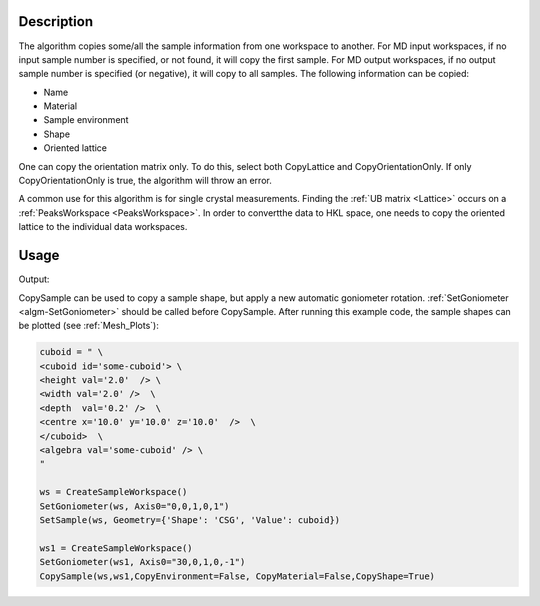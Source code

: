 .. algorithm::

.. summary::

.. relatedalgorithms::

.. properties::

Description
-----------

The algorithm copies some/all the sample information from one workspace
to another. For MD input workspaces, if no input sample number is specified, or
not found, it will copy the first sample. For MD output workspaces, if no
output sample number is specified (or negative), it will copy to all
samples. The following information can be copied:

-  Name
-  Material
-  Sample environment
-  Shape
-  Oriented lattice

One can copy the orientation matrix only. To do this, select both
CopyLattice and CopyOrientationOnly. If only CopyOrientationOnly is
true, the algorithm will throw an error.

A common use for this algorithm is for single crystal measurements.
Finding the :ref:`UB matrix <Lattice>` occurs on a :ref:`PeaksWorkspace <PeaksWorkspace>`.
In order to convertthe data to HKL space, one needs to copy the oriented lattice
to the individual data workspaces.

Usage
-----

.. testcode:: CopySample

    #create some workspaces
    peaks=CreateWorkspace(DataX='1,2',DataY='1',WorkspaceTitle='Workspace a')
    SetUB(peaks,a=2,b=3,c=4,alpha=90,beta=90,gamma=90,u="1,0,0",v="0,0,1")
    data=CreateWorkspace(DataX='1,2',DataY='1',WorkspaceTitle='Workspace b')
    SetUB(data,a=1,b=1,c=1,alpha=90,beta=90,gamma=90,u="1,0,0",v="0,1,1")

    #apply algorithm
    CopySample(InputWorkspace=peaks,OutputWorkspace=data,CopyName=0,CopyMaterial=0,CopyEnvironment=0,CopyShape=0,CopyLattice=1)

    #do a quick check
    ol=data.sample().getOrientedLattice()
    print("Data lattice parameters are: {} {} {} {} {} {}".format(
	   ol.a(), ol.b(), ol.c(), ol.alpha(), ol.beta(), ol.gamma()))

.. testcleanup:: CopySample

    DeleteWorkspace('data')
    DeleteWorkspace('peaks')


Output:

.. testoutput:: CopySample

    Data lattice parameters are: 2.0 3.0 4.0 90.0 90.0 90.0

CopySample can be used to copy a sample shape, but apply a new automatic goniometer rotation. :ref:`SetGoniometer <algm-SetGoniometer>` should be called before CopySample.
After running this example code, the sample shapes can be plotted (see :ref:`Mesh_Plots`):

.. code-block:: python

    cuboid = " \
    <cuboid id='some-cuboid'> \
    <height val='2.0'  /> \
    <width val='2.0' />  \
    <depth  val='0.2' />  \
    <centre x='10.0' y='10.0' z='10.0'  />  \
    </cuboid>  \
    <algebra val='some-cuboid' /> \
    "

    ws = CreateSampleWorkspace()
    SetGoniometer(ws, Axis0="0,0,1,0,1")
    SetSample(ws, Geometry={'Shape': 'CSG', 'Value': cuboid})

    ws1 = CreateSampleWorkspace()
    SetGoniometer(ws1, Axis0="30,0,1,0,-1")
    CopySample(ws,ws1,CopyEnvironment=False, CopyMaterial=False,CopyShape=True)

.. plot::

    # import mantid algorithms, numpy and matplotlib
    from mantid.simpleapi import *
    import matplotlib.pyplot as plt
    import numpy as np
    from mpl_toolkits.mplot3d.art3d import Poly3DCollection

    cuboid = " \
    <cuboid id='some-cuboid'> \
    <height val='2.0'  /> \
    <width val='2.0' />  \
    <depth  val='0.2' />  \
    <centre x='10.0' y='10.0' z='10.0'  />  \
    </cuboid>  \
    <algebra val='some-cuboid' /> \
    "

    ws = CreateSampleWorkspace()
    SetGoniometer(ws, Axis0="0,0,1,0,1")
    SetSample(ws, Geometry={'Shape': 'CSG', 'Value': cuboid})

    ws1 = CreateSampleWorkspace()
    SetGoniometer(ws1, Axis0="30,0,1,0,-1")
    CopySample(ws,ws1,CopyEnvironment=False, CopyMaterial=False,CopyShape=True)

    def set_axes_equal(ax):
        x_limits = ax.get_xlim3d()
        y_limits = ax.get_ylim3d()
        z_limits = ax.get_zlim3d()

        x_range = abs(x_limits[1] - x_limits[0])
        x_middle = np.mean(x_limits)
        y_range = abs(y_limits[1] - y_limits[0])
        y_middle = np.mean(y_limits)
        z_range = abs(z_limits[1] - z_limits[0])
        z_middle = np.mean(z_limits)

        plot_radius = 0.5*max([x_range, y_range, z_range])

        ax.set_xlim3d([x_middle - plot_radius, x_middle + plot_radius])
        ax.set_ylim3d([y_middle - plot_radius, y_middle + plot_radius])
        ax.set_zlim3d([z_middle - plot_radius, z_middle + plot_radius])

    for val in (ws,ws1):
        sample = val.sample()
        shape = sample.getShape()
        mesh = shape.getMesh()

        facecolors = ['purple','mediumorchid','royalblue','b','red','firebrick','green', 'darkgreen','grey','black', 'gold', 'orange']

        mesh_polygon = Poly3DCollection(mesh, facecolors = facecolors, linewidths=0.1)

        fig, axes = plt.subplots(subplot_kw={'projection':'mantid3d'})
        axes.add_collection3d(mesh_polygon)

        axes.set_title('Sample Shape: Cuboid {}'.format(val))
        axes.set_xlabel('X / m')
        axes.set_ylabel('Y / m')
        axes.set_zlabel('Z / m')

        axes_lims = mesh.flatten()
        axes.auto_scale_xyz(axes_lims[0::3], axes_lims[1::3], axes_lims[2::3])
        set_axes_equal(axes)
        axes.view_init(elev=20, azim=80)

        plt.show()




.. categories::

.. sourcelink::
